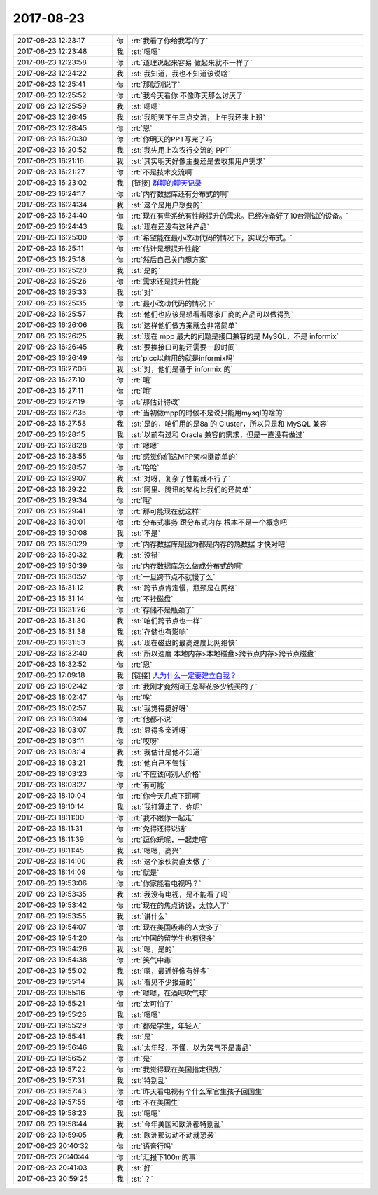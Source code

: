 2017-08-23
-------------

.. list-table::
   :widths: 25, 1, 60

   * - 2017-08-23 12:23:17
     - 你
     - :rt:`我看了你给我写的了`
   * - 2017-08-23 12:23:48
     - 我
     - :st:`嗯嗯`
   * - 2017-08-23 12:23:58
     - 你
     - :rt:`道理说起来容易 做起来就不一样了`
   * - 2017-08-23 12:24:22
     - 我
     - :st:`我知道，我也不知道该说啥`
   * - 2017-08-23 12:25:41
     - 你
     - :rt:`那就别说了`
   * - 2017-08-23 12:25:52
     - 你
     - :rt:`我今天看你 不像昨天那么讨厌了`
   * - 2017-08-23 12:25:59
     - 我
     - :st:`嗯嗯`
   * - 2017-08-23 12:26:45
     - 我
     - :st:`我明天下午三点交流，上午我还来上班`
   * - 2017-08-23 12:28:45
     - 你
     - :rt:`恩`
   * - 2017-08-23 16:20:30
     - 你
     - :rt:`你明天的PPT写完了吗`
   * - 2017-08-23 16:20:52
     - 我
     - :st:`我先用上次农行交流的 PPT`
   * - 2017-08-23 16:21:16
     - 我
     - :st:`其实明天好像主要还是去收集用户需求`
   * - 2017-08-23 16:21:27
     - 你
     - :rt:`不是技术交流啊`
   * - 2017-08-23 16:23:02
     - 我
     - [链接] `群聊的聊天记录 <https://support.weixin.qq.com/cgi-bin/mmsupport-bin/readtemplate?t=page/favorite_record__w_unsupport>`_
   * - 2017-08-23 16:24:17
     - 你
     - :rt:`内存数据库还有分布式的啊`
   * - 2017-08-23 16:24:34
     - 我
     - :st:`这个是用户想要的`
   * - 2017-08-23 16:24:40
     - 你
     - :rt:`现在有些系统有性能提升的需求。已经准备好了10台测试的设备。`
   * - 2017-08-23 16:24:43
     - 我
     - :st:`现在还没有这种产品`
   * - 2017-08-23 16:25:00
     - 你
     - :rt:`希望能在最小改动代码的情况下，实现分布式。`
   * - 2017-08-23 16:25:11
     - 你
     - :rt:`估计是想提升性能`
   * - 2017-08-23 16:25:18
     - 你
     - :rt:`然后自己关门想方案`
   * - 2017-08-23 16:25:20
     - 我
     - :st:`是的`
   * - 2017-08-23 16:25:26
     - 你
     - :rt:`需求还是提升性能`
   * - 2017-08-23 16:25:33
     - 我
     - :st:`对`
   * - 2017-08-23 16:25:35
     - 你
     - :rt:`最小改动代码的情况下`
   * - 2017-08-23 16:25:57
     - 我
     - :st:`他们也应该是想看看哪家厂商的产品可以做得到`
   * - 2017-08-23 16:26:06
     - 我
     - :st:`这样他们做方案就会非常简单`
   * - 2017-08-23 16:26:25
     - 我
     - :st:`现在 mpp 最大的问题是接口兼容的是 MySQL，不是 informix`
   * - 2017-08-23 16:26:45
     - 我
     - :st:`要换接口可能还需要一段时间`
   * - 2017-08-23 16:26:49
     - 你
     - :rt:`picc以前用的就是informix吗`
   * - 2017-08-23 16:27:06
     - 我
     - :st:`对，他们是基于 informix 的`
   * - 2017-08-23 16:27:10
     - 你
     - :rt:`哦`
   * - 2017-08-23 16:27:11
     - 你
     - :rt:`哦`
   * - 2017-08-23 16:27:19
     - 你
     - :rt:`那估计得改`
   * - 2017-08-23 16:27:35
     - 你
     - :rt:`当初做mpp的时候不是说只能用mysql的啥的`
   * - 2017-08-23 16:27:58
     - 我
     - :st:`是的，咱们用的是8a 的 Cluster，所以只是和 MySQL 兼容`
   * - 2017-08-23 16:28:15
     - 我
     - :st:`以前有过和 Oracle 兼容的需求，但是一直没有做过`
   * - 2017-08-23 16:28:28
     - 你
     - :rt:`嗯嗯`
   * - 2017-08-23 16:28:55
     - 你
     - :rt:`感觉你们这MPP架构挺简单的`
   * - 2017-08-23 16:28:57
     - 你
     - :rt:`哈哈`
   * - 2017-08-23 16:29:07
     - 我
     - :st:`对呀，复杂了性能就不行了`
   * - 2017-08-23 16:29:22
     - 我
     - :st:`阿里、腾讯的架构比我们的还简单`
   * - 2017-08-23 16:29:34
     - 你
     - :rt:`哦`
   * - 2017-08-23 16:29:41
     - 你
     - :rt:`那可能现在就这样`
   * - 2017-08-23 16:30:01
     - 你
     - :rt:`分布式事务 跟分布式内存 根本不是一个概念吧`
   * - 2017-08-23 16:30:08
     - 我
     - :st:`不是`
   * - 2017-08-23 16:30:29
     - 你
     - :rt:`内存数据库是因为都是内存的热数据 才快对吧`
   * - 2017-08-23 16:30:32
     - 我
     - :st:`没错`
   * - 2017-08-23 16:30:39
     - 你
     - :rt:`内存数据库怎么做成分布式的啊`
   * - 2017-08-23 16:30:52
     - 你
     - :rt:`一旦跨节点不就慢了么`
   * - 2017-08-23 16:31:12
     - 我
     - :st:`跨节点肯定慢，瓶颈是在网络`
   * - 2017-08-23 16:31:14
     - 你
     - :rt:`不挂磁盘`
   * - 2017-08-23 16:31:26
     - 你
     - :rt:`存储不是瓶颈了`
   * - 2017-08-23 16:31:30
     - 我
     - :st:`咱们跨节点也一样`
   * - 2017-08-23 16:31:38
     - 我
     - :st:`存储也有影响`
   * - 2017-08-23 16:31:53
     - 我
     - :st:`现在磁盘的最高速度比网络快`
   * - 2017-08-23 16:32:40
     - 我
     - :st:`所以速度 本地内存>本地磁盘>跨节点内存>跨节点磁盘`
   * - 2017-08-23 16:32:52
     - 你
     - :rt:`恩`
   * - 2017-08-23 17:09:18
     - 我
     - [链接] `人为什么一定要建立自我？ <http://mp.weixin.qq.com/s?__biz=MzAxNDU3MzI5OA==&mid=2651964834&idx=1&sn=ff6b0e6115a5efe776ac6df94490f4c5&chksm=80742e3fb703a72918e754d9e3a81803ed37e1cdabc520929e793b109197e34645e6f50331b5&mpshare=1&scene=1&srcid=0823ug3flpuKkBPnTM5jWoRT#rd>`_
   * - 2017-08-23 18:02:42
     - 你
     - :rt:`我刚才竟然问王总琴花多少钱买的了`
   * - 2017-08-23 18:02:47
     - 你
     - :rt:`唉`
   * - 2017-08-23 18:02:57
     - 我
     - :st:`我觉得挺好呀`
   * - 2017-08-23 18:03:04
     - 你
     - :rt:`他都不说`
   * - 2017-08-23 18:03:07
     - 我
     - :st:`显得多亲近呀`
   * - 2017-08-23 18:03:11
     - 你
     - :rt:`哎呀`
   * - 2017-08-23 18:03:14
     - 我
     - :st:`我估计是他不知道`
   * - 2017-08-23 18:03:21
     - 我
     - :st:`他自己不管钱`
   * - 2017-08-23 18:03:23
     - 你
     - :rt:`不应该问别人价格`
   * - 2017-08-23 18:03:27
     - 你
     - :rt:`有可能`
   * - 2017-08-23 18:10:04
     - 你
     - :rt:`你今天几点下班啊`
   * - 2017-08-23 18:10:14
     - 我
     - :st:`我打算走了，你呢`
   * - 2017-08-23 18:11:00
     - 你
     - :rt:`我不跟你一起走`
   * - 2017-08-23 18:11:31
     - 你
     - :rt:`免得还得说话`
   * - 2017-08-23 18:11:39
     - 你
     - :rt:`逗你玩呢，一起走吧`
   * - 2017-08-23 18:11:45
     - 我
     - :st:`嗯嗯，高兴`
   * - 2017-08-23 18:14:00
     - 我
     - :st:`这个家伙简直太傲了`
   * - 2017-08-23 18:14:09
     - 你
     - :rt:`就是`
   * - 2017-08-23 19:53:06
     - 你
     - :rt:`你家能看电视吗？`
   * - 2017-08-23 19:53:35
     - 我
     - :st:`我没有电视，是不能看了吗`
   * - 2017-08-23 19:53:42
     - 你
     - :rt:`现在的焦点访谈，太惊人了`
   * - 2017-08-23 19:53:55
     - 我
     - :st:`讲什么`
   * - 2017-08-23 19:54:07
     - 你
     - :rt:`现在美国吸毒的人太多了`
   * - 2017-08-23 19:54:20
     - 你
     - :rt:`中国的留学生也有很多`
   * - 2017-08-23 19:54:26
     - 我
     - :st:`嗯，是的`
   * - 2017-08-23 19:54:38
     - 你
     - :rt:`笑气中毒`
   * - 2017-08-23 19:55:02
     - 我
     - :st:`嗯，最近好像有好多`
   * - 2017-08-23 19:55:14
     - 我
     - :st:`看见不少报道的`
   * - 2017-08-23 19:55:16
     - 你
     - :rt:`嗯嗯，在酒吧吹气球`
   * - 2017-08-23 19:55:21
     - 你
     - :rt:`太可怕了`
   * - 2017-08-23 19:55:26
     - 我
     - :st:`嗯嗯`
   * - 2017-08-23 19:55:29
     - 你
     - :rt:`都是学生，年轻人`
   * - 2017-08-23 19:55:41
     - 我
     - :st:`是`
   * - 2017-08-23 19:56:46
     - 我
     - :st:`太年轻，不懂，以为笑气不是毒品`
   * - 2017-08-23 19:56:52
     - 你
     - :rt:`是`
   * - 2017-08-23 19:57:22
     - 你
     - :rt:`我觉得现在美国指定很乱`
   * - 2017-08-23 19:57:31
     - 我
     - :st:`特别乱`
   * - 2017-08-23 19:57:43
     - 你
     - :rt:`昨天看电视有个什么军官生孩子回国生`
   * - 2017-08-23 19:57:55
     - 你
     - :rt:`不在美国生`
   * - 2017-08-23 19:58:23
     - 我
     - :st:`嗯嗯`
   * - 2017-08-23 19:58:44
     - 我
     - :st:`今年美国和欧洲都特别乱`
   * - 2017-08-23 19:59:05
     - 我
     - :st:`欧洲那边动不动就恐袭`
   * - 2017-08-23 20:40:32
     - 你
     - :rt:`语音行吗`
   * - 2017-08-23 20:40:44
     - 你
     - :rt:`汇报下100m的事`
   * - 2017-08-23 20:41:03
     - 我
     - :st:`好`
   * - 2017-08-23 20:59:25
     - 我
     - :st:`？`